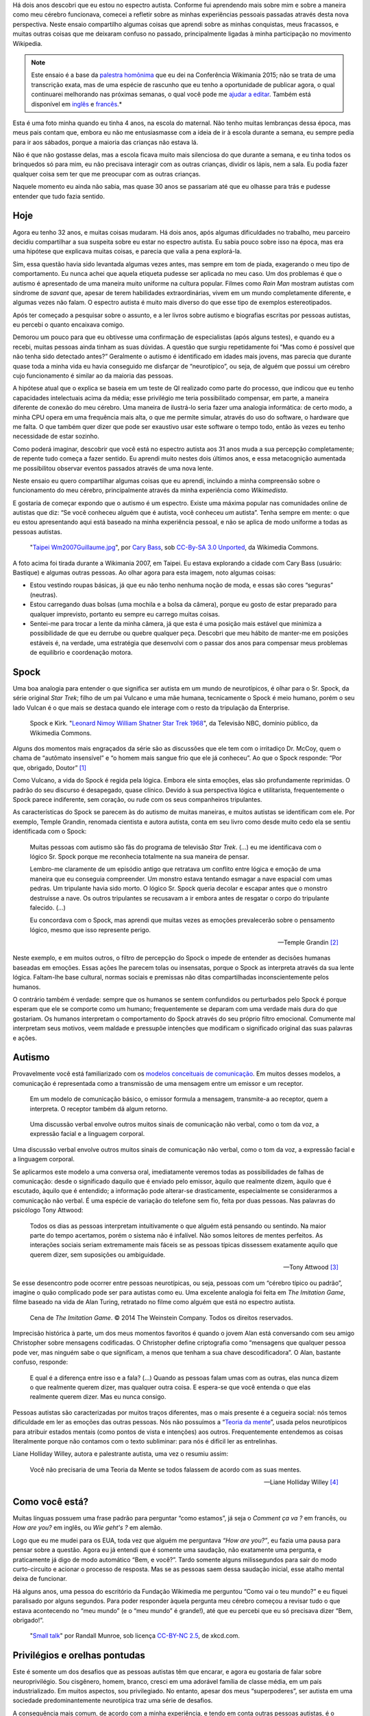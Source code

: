 .. title: Minha vida como autista e wikipedista
.. slug: minha-vida-como-autista-e-wikipedista
.. tags: Wikimedia, Autismo
.. translator: Tila Cappelletto
.. translator-link: https://twitter.com/recortesdela

Há dois anos descobri que eu estou no espectro autista. Conforme fui aprendendo mais sobre mim e sobre a maneira como meu cérebro funcionava, comecei a refletir sobre as minhas experiências pessoais passadas através desta nova perspectiva. Neste ensaio compartilho algumas coisas que aprendi sobre as minhas conquistas, meus fracassos, e muitas outras coisas que me deixaram confuso no passado, principalmente ligadas à minha participação no movimento Wikipedia.

.. note::
    Este ensaio é a base da `palestra homônima <https://wikimania2015.wikimedia.org/wiki/Submissions/My_life_as_an_autistic_Wikipedian>`_ que eu dei na Conferência Wikimania 2015; não se trata de uma transcrição exata, mas de uma espécie de rascunho que eu tenho a oportunidade de publicar agora, o qual continuarei melhorando nas próximas semanas, o qual você pode me `ajudar a editar <https://github.com/gpaumier/gp2/blob/master/src/articles/2015-07-21%20autistic-wikipedian/index_pt.md>`_. Também está disponível em `inglês <https://guillaumepaumier.com/2015/07/29/autistic-wikipedian/>`_ e `francês <https://guillaumepaumier.com/fr/2015/07/29/wikipedien-autiste/>`_.*

.. image:: maternelle.jpg

Esta é uma foto minha quando eu tinha 4 anos, na escola do maternal. Não tenho muitas lembranças dessa época, mas meus pais contam que, embora eu não me entusiasmasse com a ideia de ir à escola durante a semana, eu sempre pedia para ir aos sábados, porque a maioria das crianças não estava lá.

Não é que não gostasse delas, mas a escola ficava muito mais silenciosa do que durante a semana, e eu tinha todos os brinquedos só para mim, eu não precisava interagir com as outras crianças, dividir os lápis, nem a sala. Eu podia fazer qualquer coisa sem ter que me preocupar com as outras crianças.

Naquele momento eu ainda não sabia, mas quase 30 anos se passariam até que eu olhasse para trás e pudesse entender que tudo fazia sentido.

Hoje
====

Agora eu tenho 32 anos, e muitas coisas mudaram. Há dois anos, após algumas dificuldades no trabalho, meu parceiro decidiu compartilhar a sua suspeita sobre eu estar no espectro autista. Eu sabia pouco sobre isso na época, mas era uma hipótese que explicava muitas coisas, e parecia que valia a pena explorá-la.

Sim, essa questão havia sido levantada algumas vezes antes, mas sempre em tom de piada, exagerando o meu tipo de comportamento. Eu nunca achei que aquela etiqueta pudesse ser aplicada no meu caso. Um dos problemas é que o autismo é apresentado de uma maneira muito uniforme na cultura popular. Filmes como *Rain Man* mostram autistas com síndrome de *savant* que, apesar de terem habilidades extraordinárias, vivem em um mundo completamente diferente, e algumas vezes não falam. O espectro autista é muito mais diverso do que esse tipo de exemplos estereotipados.

Após ter começado a pesquisar sobre o assunto, e a ler livros sobre autismo e biografias escritas por pessoas autistas, eu percebi o quanto encaixava comigo.

Demorou um pouco para que eu obtivesse uma confirmação de especialistas (após alguns testes), e quando eu a recebi, muitas pessoas ainda tinham as suas dúvidas. A questão que surgiu repetidamente foi “Mas como é possível que não tenha sido detectado antes?” Geralmente o autismo é identificado em idades mais jovens, mas parecia que durante quase toda a minha vida eu havia conseguido me disfarçar de “neurotípico”, ou seja, de alguém que possui um cérebro cujo funcionamento é similar ao da maioria das pessoas.

A hipótese atual que o explica se baseia em um teste de QI realizado como parte do processo, que indicou que eu tenho capacidades intelectuais acima da média; esse privilégio me teria possibilitado compensar, em parte, a maneira diferente de conexão do meu cérebro. Uma maneira de ilustrá-lo seria fazer uma analogia informática: de certo modo, a minha CPU opera em uma frequência mais alta, o que me permite simular, através do uso do software, o hardware que me falta. O que também quer dizer que pode ser exaustivo usar este software o tempo todo, então às vezes eu tenho necessidade de estar sozinho.

Como poderá imaginar, descobrir que você está no espectro autista aos 31 anos muda a sua percepção completamente; de repente tudo começa a fazer sentido. Eu aprendi muito nestes dois últimos anos, e essa metacognição aumentada me possibilitou observar eventos passados através de uma nova lente.

Neste ensaio eu quero compartilhar algumas coisas que eu aprendi, incluindo a minha compreensão sobre o funcionamento do meu cérebro, principalmente através da minha experiência como *Wikimedista*.

E gostaria de começar expondo que o autismo é um espectro. Existe uma máxima popular nas comunidades online de autistas que diz: “Se você conheceu alguém que é autista, você conheceu *um* autista”. Tenha sempre em mente: o que eu estou apresentando aqui está baseado na minha experiência pessoal, e não se aplica de modo uniforme a todas as pessoas autistas.

.. figure:: Taipei_Wm2007_Guillaume.jpg

   "`Taipei Wm2007Guillaume.jpg <https://commons.wikimedia.org/wiki/File:Taipei_Wm2007_Guillaume.jpg>`_", por `Cary Bass <https://commons.wikimedia.org/wiki/User:Bastique>`_, sob `CC-By-SA 3.0 Unported <https://creativecommons.org/licenses/by-sa/3.0/legalcode>`_, da Wikimedia Commons.

A foto acima foi tirada durante a Wikimania 2007, em Taipei. Eu estava explorando a cidade com Cary Bass (usuário: Bastique) e algumas outras pessoas. Ao olhar agora para esta imagem, noto algumas coisas:

-  Estou vestindo roupas básicas, já que eu não tenho nenhuma noção de moda, e essas são cores “seguras” (neutras).
-  Estou carregando duas bolsas (uma mochila e a bolsa da câmera), porque eu gosto de estar preparado para qualquer imprevisto, portanto eu sempre eu carrego muitas coisas.
-  Sentei-me para trocar a lente da minha câmera, já que esta é uma posição mais estável que minimiza a possibilidade de que eu derrube ou quebre qualquer peça. Descobri que meu hábito de manter-me em posições estáveis é, na verdade, uma estratégia que desenvolvi com o passar dos anos para compensar meus problemas de equilíbrio e coordenação motora.

Spock
=====

Uma boa analogia para entender o que significa ser autista em um mundo de neurotípicos, é olhar para o Sr. Spock, da série original *Star Trek*; filho de um pai Vulcano e uma mãe humana, tecnicamente o Spock é meio humano, porém o seu lado Vulcan é o que mais se destaca quando ele interage com o resto da tripulação da Enterprise.

.. figure:: Leonard_Nimoy_William_Shatner_Star_Trek_1968.jpg

   Spock e Kirk. "`Leonard Nimoy William Shatner Star Trek 1968 <https://commons.wikimedia.org/wiki/File:Leonard_Nimoy_William_Shatner_Star_Trek_1968.JPG>`_", da Televisão NBC, domínio público, da Wikimedia Commons.

Alguns dos momentos mais engraçados da série são as discussões que ele tem com o irritadiço Dr. McCoy, quem o chama de “autômato insensível” e “o homem mais sangue frio que ele já conheceu”. Ao que o Spock responde: “Por que, obrigado, Doutor”  [1]_

Como Vulcano, a vida do Spock é regida pela lógica. Embora ele sinta emoções, elas são profundamente reprimidas. O padrão do seu discurso é desapegado, quase clínico. Devido à sua perspectiva lógica e utilitarista, frequentemente o Spock parece indiferente, sem coração, ou rude com os seus companheiros tripulantes.

As características do Spock se parecem às do autismo de muitas maneiras, e muitos autistas se identificam com ele. Por exemplo, Temple Grandin, renomada cientista e autora autista, conta em seu livro como desde muito cedo ela se sentiu identificada com o Spock:

    Muitas pessoas com autismo são fãs do programa de televisão *Star Trek*. (...) eu me identificava com o lógico Sr. Spock porque me reconhecia totalmente na sua maneira de pensar.

    Lembro-me claramente de um episódio antigo que retratava um conflito entre lógica e emoção de uma maneira que eu conseguia compreender. Um monstro estava tentando esmagar a nave espacial com umas pedras. Um tripulante havia sido morto. O lógico Sr. Spock queria decolar e escapar antes que o monstro destruísse a nave. Os outros tripulantes se recusavam a ir embora antes de resgatar o corpo do tripulante falecido. (...)

    Eu concordava com o Spock, mas aprendi que muitas vezes as emoções prevalecerão sobre o pensamento lógico, mesmo que isso represente perigo.

    --- Temple Grandin  [2]_

Neste exemplo, e em muitos outros, o filtro de percepção do Spock o impede de entender as decisões humanas baseadas em emoções. Essas ações lhe parecem tolas ou insensatas, porque o Spock as interpreta através da sua lente lógica. Faltam-lhe base cultural, normas sociais e premissas não ditas compartilhadas inconscientemente pelos humanos.

O contrário também é verdade: sempre que os humanos se sentem confundidos ou perturbados pelo Spock é porque esperam que ele se comporte como um humano; frequentemente se deparam com uma verdade mais dura do que gostariam. Os humanos interpretam o comportamento do Spock através do seu próprio filtro emocional. Comumente mal interpretam seus motivos, veem maldade e pressupõe intenções que modificam o significado original das suas palavras e ações.

Autismo
=======

Provavelmente você está familiarizado com os `modelos conceituais de comunicação <https://en.wikipedia.org/wiki/Models_of_communication>`_. Em muitos desses modelos, a comunicação é representada como a transmissão de uma mensagem entre um emissor e um receptor.

.. figure:: communication_model1.svg

   Em um modelo de comunicação básico, o emissor formula a mensagem, transmite-a ao receptor, quem a interpreta. O receptor também dá algum retorno.

.. figure:: communication_model2.svg

   Uma discussão verbal envolve outros muitos sinais de comunicação não verbal, como o tom da voz, a expressão facial e a linguagem corporal.

Uma discussão verbal envolve outros muitos sinais de comunicação não verbal, como o tom da voz, a expressão facial e a linguagem corporal.

Se aplicarmos este modelo a uma conversa oral, imediatamente veremos todas as possibilidades de falhas de comunicação: desde o significado daquilo que é enviado pelo emissor, àquilo que realmente dizem, àquilo que é escutado, àquilo que é entendido; a informação pode alterar-se drasticamente, especialmente se considerarmos a comunicação não verbal. É uma espécie de variação do telefone sem fio, feita por duas pessoas. Nas palavras do psicólogo Tony Attwood:

    Todos os dias as pessoas interpretam intuitivamente o que alguém está pensando ou sentindo. Na maior parte do tempo acertamos, porém o sistema não é infalível. Não somos leitores de mentes perfeitos. As interações sociais seriam extremamente mais fáceis se as pessoas típicas dissessem exatamente aquilo que querem dizer, sem suposições ou ambiguidade.

    --- Tony Attwood [3]_

Se esse desencontro pode ocorrer entre pessoas neurotípicas, ou seja, pessoas com um “cérebro típico ou padrão”, imagine o quão complicado pode ser para autistas como eu. Uma excelente analogia foi feita em *The Imitation Game*, filme baseado na vida de Alan Turing, retratado no filme como alguém que está no espectro autista.

.. figure:: imitation_game.png

   Cena de *The Imitation Game*. © 2014 The Weinstein Company. Todos os direitos reservados.

Imprecisão histórica à parte, um dos meus momentos favoritos é quando o jovem Alan está conversando com seu amigo Christopher sobre mensagens codificadas. O Christopher define criptografia como “mensagens que qualquer pessoa pode ver, mas ninguém sabe o que significam, a menos que tenham a sua chave descodificadora”. O Alan, bastante confuso, responde:

    E qual é a diferença entre isso e a fala? (...) Quando as pessoas falam umas com as outras, elas nunca dizem o que realmente querem dizer, mas qualquer outra coisa. E espera-se que você entenda o que elas realmente querem dizer. Mas eu nunca consigo.

Pessoas autistas são caracterizadas por muitos traços diferentes, mas o mais presente é a cegueira social: nós temos dificuldade em ler as emoções das outras pessoas. Nós não possuímos a “`Teoria da mente <https://pt.wikipedia.org/wiki/Teoria_da_mente>`_”, usada pelos neurotípicos para atribuir estados mentais (como pontos de vista e intenções) aos outros. Frequentemente entendemos as coisas literalmente porque não contamos com o texto subliminar: para nós é difícil ler as entrelinhas.

Liane Holliday Willey, autora e palestrante autista, uma vez o resumiu assim:

    Você não precisaria de uma Teoria da Mente se todos falassem de acordo com as suas mentes.

    --- Liane Holliday Willey [4]_

Como você está?
===============

Muitas línguas possuem uma frase padrão para perguntar “como estamos”, já seja o *Comment ça va ?* em francês, ou *How are you?* em inglês, ou *Wie geht's ?* em alemão.

Logo que eu me mudei para os EUA, toda vez que alguém me perguntava *“How are you?”*, eu fazia uma pausa para pensar sobre a questão. Agora eu já entendi que é somente uma saudação, não exatamente uma pergunta, e praticamente já digo de modo automático “Bem, e você?”. Tardo somente alguns milissegundos para sair do modo curto-circuito e acionar o processo de resposta. Mas se as pessoas saem dessa saudação inicial, esse atalho mental deixa de funcionar.

Há alguns anos, uma pessoa do escritório da Fundação Wikimedia me perguntou “Como vai o teu mundo?” e eu fiquei paralisado por alguns segundos. Para poder responder àquela pergunta meu cérebro começou a revisar tudo o que estava acontecendo no “meu mundo” (e o “meu mundo” é grande!), até que eu percebi que eu só precisava dizer “Bem, obrigado!”.

.. figure:: small_talk.png

   "`Small talk <https://xkcd.com/222/>`_" por Randall Munroe, sob licença `CC-BY-NC 2.5 <https://creativecommons.org/licenses/by-nc/2.5/legalcode>`_, de xkcd.com.

Privilégios e orelhas pontudas
==============================

Este é somente um dos desafios que as pessoas autistas têm que encarar, e agora eu gostaria de falar sobre neuroprivilégio. Sou cisgênero, homem, branco, cresci em uma adorável família de classe média, em um país industrializado. Em muitos aspectos, sou privilegiado. No entanto, apesar dos meus “superpoderes”, ser autista em uma sociedade predominantemente neurotípica traz uma série de desafios.

A consequência mais comum, de acordo com a minha experiência, e tendo em conta outras pessoas autistas, é o sentimento profundo de isolamento. A ausência da Teoria da mente, e o risco constante de que ocorram falhas na comunicação, tornam difícil construir relações. Ninguém em particular é culpado; isso acontece devido à falta de conhecimento.

.. figure:: Wikimania_2014_welcome_reception_02.jpg

   Recepção de boas vindas da Wikimania 2014. "`Wikimania 2014 welcome reception 02 <https://commons.wikimedia.org/wiki/File:Wikimania_2014_welcome_reception_02.jpg>`_", por Chris McKenna, sob CC-BY-SA 4.0 International, da Wikimedia Commons.

Imagine que você está falando comigo cara a cara. Você não me conhece realmente, mas eu pareço legal, então você puxa um papo. Eu não falo muito, e você acaba tendo que preencher todos os silêncios desconfortáveis. E quando eu falo, o faço de um modo monótono, como se eu não estivesse nem aí. Você insiste, e me faz perguntas, mas eu hesito, evito manter contato visual, mantenho um olhar distante, como se eu tivesse inventando as coisas conforme eu falo.

Veja agora o que está acontecendo sob a minha perspectiva: estou falando com alguém que eu não conheço bem, mas que parece legal. Como eu não sei sobre o quê falar, inicialmente eu fico calado. Os silêncios não são um problema para mim: estou contente de estar em sua companhia. As coisas sobre as quais estamos falando não me provocam sentimentos muito intensos, então eu falo calmamente. Como você está me fazendo perguntas, logicamente eu demoro um pouco para pensar nas respostas corretas. Esse lance de “contato visual”, que eu aprendi na escola, consome demasiados recursos mentais que poderiam ser melhor utilizados para responder às suas perguntas, então às vezes eu preciso olhar para o outro lado para conseguir me concentrar.

Esse exemplo ilustra uma das diversas situações nas quais a percepção de cada uma das pessoas é totalmente diferente da outra.

Há muitas outras barreiras profissionais ligadas ao espectro autista, e os autistas são mais propensos ao desemprego que os neurotípicos. [5]_ Eu tive a sorte de encontrar um ambiente onde eu posso trabalhar, porém muitos autistas não têm a mesma sorte. É sabido que as pessoas que possuem os cargos mais altos comumente são aquelas que possuem as melhores capacidades sociais, e não necessariamente são as que possuem o melhor desempenho.

Tendo isso em mente, imagine as oportunidades profissionais (ou a falta delas) para uma pessoa que não sabe mentir, que tem muito interesse em fazer um excelente trabalho, mas que não está muito interessada em ser reconhecida, que não entende nada de política de escritório, que não somente comete erros sociais e desagrada seus colegas, mas nem mesmo se dá conta disso, alguém que não consegue puxar papo no escritório. Imagine essa pessoa, e o tipo de carreira que ela poderia ter, mesmo que seja muito boa no que faz.

Relacionamentos com colegas e conhecidos normalmente são superficiais; conversas ao redor do bebedouro têm pouca importância, portanto as pessoas perdoam deslizes mais facilmente. No entanto, amizade é outra coisa, e, a menos que você use a definição do Facebook, eu diria que na maior parte da minha vida eu quase não tive amigos. Inabilidades sociais normalmente são toleradas, mas dificilmente procuradas. Não é “bacana”.

A maioria dessas questões ocorre porque você não tem como saber que a pessoa que tem diante de si é diferente. Pelo menos o Spock tinha orelhas pontudas sinalizando que ele não era humano. A sua aceitação por parte da tripulação da Enterprise devia-se em grande medida às relações que ele conseguia estabelecer com seus colegas de nave espacial. Provavelmente essas relações não seriam possíveis se as pessoas não soubessem que ele era diferente.

Comunicação mediada por computadores
====================================

Gostaria de voltar um instante àquele modelo de comunicação cara a cara; agora imagine como ele muda se você se comunica online, por email, via wiki, ou IRC *(Internet Relay Chat)*. Todos esses canais de comunicação, familiares para os Wikimedistas, estão baseados em texto, e muitos deles são assincrônicos. Para muitos neurotípicos, são modos de comunicação frustrantes, porque os sinais não verbais como o tom, expressão facial, e linguagem corporal não existem.

.. figure:: communication_model1.svg

   Nos debates online, a maior parte da comunicação não verbal desaparece, sobrando apenas palavras. Isso pode frustrar neurotípicos, porém está muito mais próximo do modelo nativo de comunicação dos autistas.

Entretanto, este modelo de comunicação mediada por computador está muito mais próximo do modelo de comunicação de autistas como eu; não há comunicação não verbal que devamos decifrar; há menos interação e ansiedade social, e, normalmente, também não há ambientes desconhecidos. Há muito menos sinais, e os que se mantêm são apenas palavras; seu significado pode variar, mas são muito mais descodificáveis e confiáveis do que os sinais não verbais.

E o que há online, por outro lado, é tempo; todo um tempo que você pode usar para juntar pensamentos e formular respostas cuidadosamente elaboradas. Enquanto a voz é sincrônica e praticamente irreversível, o texto pode ser editado, trabalhado, apagado, reordenado ou reescrito até que esteja exatamente como você quer; e então você pode enviá-lo. Isso vale para canais como email e wikis, mas também é extensível a ferramentas semissincrônicas como os sistemas de mensagens instantâneas ou IRC.

Mas nem tudo são flores, no entanto. Por exemplo, autistas como eu não têm a menor ideia sobre política ou como ler entrelinhas. Tendemos a ser radicalmente honestos; e isso parece não funcionar muito bem, nem online, nem offline. Autistas também são mais suscetíveis ao *trolling* (sacanagem online), e é possível que nem sempre percebam que a maneira como as pessoas agem online, é diferente da sua maneira de agir no mundo físico. A internet tende a dessensibilizar as pessoas, e às vezes os autistas podem acabar repetindo comportamentos não aceitáveis, independentemente do entorno.

O Autismo na comunidade Wikimedia
=================================

Um dos maiores exemplos de comunicação em larga escala é evidentemente o movimento Wikimedia. À primeira vista os sites da Wikimedia, e a Wikipedia em particular, oferecem uma plataforma onde podemos recopilar meticulosamente fatos sobre a nossa obsessão favorita, ou metodicamente corrigir os mesmos erros gramaticais, uma e outra vez, tudo isso com interação humana limitada; pode parecer um bom lugar para autistas (e uma armadilha perfeita), e até certo ponto é.

.. figure:: wikipedians_with_autism.png

   A categoria “`Wikipedistas com autismo <https://en.wikipedia.org/wiki/Category:Wikipedians_with_autism>`_” na Wikipedia em inglês

Por exemplo, a minha primeira edição, há dez anos, foi corrigir um erro de ortografia. A minha segunda edição foi corrigir um erro de conjugação. A minha terceira edição foi corrigir ambos, um erro de ortografia e um erro de conjugação. Assim foi como começou a minha jornada como Wikipedista, dez anos atrás.

Os Wikipedistas têm obsessão por citações, referências, verificabilidade; os fatos são imperantes, e a interpretação é um tabu. Enquanto você está no espaço principal de cada artigo, é assim que funciona. Mas é só sair das páginas dos artigos e se aventurar a entrar nas páginas de discussão e comunidades como “Village Pump”, para verificar que esses padrões de qualidade não são utilizados. Há infinitas afirmações exageradas, sem fonte, e declarações tendenciosas nas áreas de discussões da Wikipedia.

Isso somado aos problemas que eu mencionei anteriormente. Como autista, pode ser difícil não ligar para discussões sobre coisas ou pessoas importantes para você. Frequentemente se diz que os autistas não tem empatia, o que basicamente faz parecer que somos robôs sem coração. No entanto, há uma diferença entre ser capaz de deduzir o que as pessoas estão sentindo, e sentir compaixão pelas pessoas.

Pessoas neurotípicas possuem neurônios-espelho que fazem com que elas sintam o que a pessoa à sua frente está sentindo; os autistas os possuem em quantidade consideravelmente reduzida, o que faz com que eles tenham que escrutinizar os seus sinais para poder tentar entender o que você está sentindo.

Mas, ainda assim, eles são pessoas que têm sentimentos.

Caso você esteja interessado em saber mais sobre o autismo na comunidade Wikipedia, há um `excelente ensaio na Wikipedia em inglês <https://en.wikipedia.org/wiki/Wikipedia:High-functioning_autism_and_Asperger%27s_editors>`_, o qual eu recomendo fortemente. Ele é muito bom porque despatologiza o autismo, e reforça a neurodiversidade, explicando-o como uma diferença, e não uma doença.

Conclusão
=========

Steve Silberman, escritor de um livro sobre a história do autismo, o coloca assim:

    Uma maneira para compreender o autismo é pensar em sistemas operacionais humanos: só porque um computador não funciona com Windows, não quer dizer que ele esteja quebrado.

    Para os padrões autistas, o cérebro humano normal se distrai facilmente, é obsessivamente social e sofre de déficit de atenção com relação aos detalhes.

    --- Steve Silberman [6]_

Mas, ainda assim, a neurodiversidade tem um preço. Algumas vezes você se sentirá ofendido, às vezes frustrado, e noutras vezes pensará “Uau, eu nunca teria imaginado isso, nem em outra vida!”.

Como mencionei antes, acho que o Spock só foi capaz de construir relações ao longo do tempo, porque as pessoas eram conscientes da sua diferença, e aprenderam a entendê-la e a abraçá-la. O Spock também aprendeu muito com os humanos ao longo do caminho.

Meu objetivo era gerar conscientização sobre essa diferença, presente em nossa comunidade, encorajando-nos a debater mais abertamente sobre as nossas diferenças, e a ampliar a nossa compreensão de uns sobre os outros.

Há muitas coisas sobre as quais não falei neste ensaio, e é possível que mais para frente eu me aprofunde em alguns pontos. Enquanto isso, caso você tenha interesse, eu estou totalmente aberto para continuar este debate, basta entrar em contato comigo, pessoalmente ou online.

Vida longa e próspera. \\\\///

*Translated by Tila Cappelletto. Madrid, August 2015.*

.. [1]
   from `https://en.wikipedia.org/wiki/Court\_Martial\_%28Star\_Trek:\_The\_Original\_Series%29 <Court%20Martial%20(Star%20Trek:%20The%20Original%20Series)>`_

.. [2]
   Temple Grandin. *Thinking in Pictures*. p.152

.. [3]
   Tony Attwood. *The complete guide to Asperger's syndrome*. p.126

.. [4]
   Liane Holliday Willey, in *The complete guide to Asperger's syndrome*. Tony Attwood, p.126

.. [5]
   Maanvi Singh. `http://www.npr.org/sections/health-shots/2015/04/21/401243060/young-adults-with-autism-more-likely-to-be-unemployed-isolated <Young%20Adults%20With%20Autism%20More%20Likely%20To%20Be%20Unemployed,%20Isolated>`_. NPR.

.. [6]
   Steve Silberman. `http://www.ted.com/talks/steve\_silberman\_the\_forgotten\_history\_of\_autism <The%20forgotten%20history%20of%20autism>`_. TED 2015.

